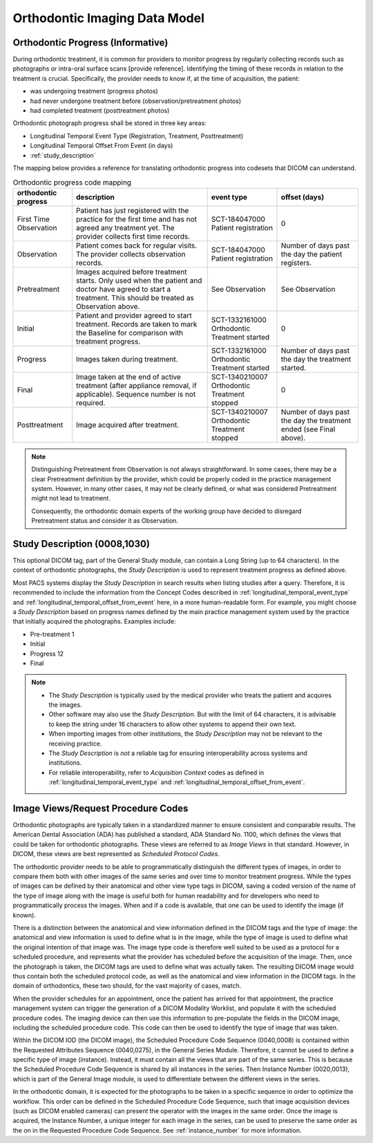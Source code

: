 .. _oip_data_model:

Orthodontic Imaging Data Model
==============================


.. _orthodontic_progress:

Orthodontic Progress (Informative)
----------------------------------

During orthodontic treatment, it is common for providers to monitor progress by regularly collecting records such as photographs or intra-oral surface scans [provide reference]. Identifying the timing of these records in relation to the treatment is crucial. Specifically, the provider needs to know if, at the time of acquisition, the patient:

- was undergoing treatment (progress photos)
- had never undergone treatment before (observation/pretreatment photos)
- had completed treatment (posttreatment photos)

Orthodontic photograph progress shall be stored in three key areas:

- Longitudinal Temporal Event Type (Registration, Treatment, Posttreatment)
- Longitudinal Temporal Offset From Event (in days)
- :ref:`study_description`

The mapping below provides a reference for translating orthodontic progress into codesets that DICOM can understand.

.. _progress_codes:
.. list-table:: Orthodontic progress code mapping
    :header-rows: 1

    * - orthodontic progress
      - description
      - event type
      - offset (days)
    * - First Time Observation
      - Patient has just registered with the practice for the first time and has not agreed any treatment yet. The provider collects first time records.
      - SCT-184047000 Patient registration
      - 0
    * - Observation
      - Patient comes back for regular visits. The provider collects observation records.
      - SCT-184047000 Patient registration
      - Number of days past the day the patient registers.
    * - Pretreatment
      - Images acquired before treatment starts. Only used when the patient and doctor have agreed to start a treatment. This should be treated as Observation above.
      - See Observation
      - See Observation
    * - Initial
      - Patient and provider agreed to start treatment. Records are taken to mark the Baseline for comparison with treatment progress.
      - SCT-1332161000 Orthodontic Treatment started
      - 0
    * - Progress
      - Images taken during treatment.
      - SCT-1332161000 Orthodontic Treatment started
      - Number of days past the day the treatment started.
    * - Final
      - Image taken at the end of active treatment (after appliance removal, if applicable). Sequence number is not required.
      - SCT-1340210007 Orthodontic Treatment stopped
      - 0
    * - Posttreatment
      - Image acquired after treatment.
      - SCT-1340210007 Orthodontic Treatment stopped
      - Number of days past the day the treatment ended (see Final above).


.. note::

  Distinguishing Pretreatment from Observation is not always straightforward. In some cases, there may be a clear Pretreatment definition by the provider, which could be properly coded in the practice management system. However, in many other cases, it may not be clearly defined, or what was considered Pretreatment might not lead to treatment.

  Consequently, the orthodontic domain experts of the working group have decided to disregard Pretreatment status and consider it as Observation.


Study Description (0008,1030)
-----------------------------

This optional DICOM tag, part of the General Study module, can contain a Long String (up to 64 characters). In the context of orthodontic photographs, the *Study Description* is used to represent treatment progress as defined above.

Most PACS systems display the *Study Description* in search results when listing studies after a query. Therefore, it is recommended to include the information from the Concept Codes described in :ref:`longitudinal_temporal_event_type` and :ref:`longitudinal_temporal_offset_from_event` here, in a more human-readable form. For example, you might choose a *Study Description* based on progress names defined by the main practice management system used by the practice that initially acquired the photographs. Examples include:

- Pre-treatment 1
- Initial
- Progress 12
- Final

.. note::
    - The *Study Description* is typically used by the medical provider who treats the patient and acquires the images.
    - Other software may also use the *Study Description*. But with the limit of 64 characters, it is advisable to keep the string under 16 characters to allow other systems to append their own text.
    - When importing images from other institutions, the *Study Description* may not be relevant to the receiving practice.
    - The *Study Description* is *not* a reliable tag for ensuring interoperability across systems and institutions.
    - For reliable interoperability, refer to *Acquisition Context* codes as defined in :ref:`longitudinal_temporal_event_type` and :ref:`longitudinal_temporal_offset_from_event`.



Image Views/Request Procedure Codes
-----------------------------------

Orthodontic photographs are typically taken in a standardized manner to ensure
consistent and comparable results. The American Dental Association (ADA) has
published a standard, ADA Standard No. 1100, which defines the views that could
be taken for orthodontic photographs. These views are referred to as *Image
Views* in that standard. However, in DICOM, these views are best represented as
*Scheduled Protocol Codes*.

The orthodontic provider needs to be able to programmatically distinguish the
different types of images, in order to compare them both with other images of
the same series and over time to monitor treatment progress. While the types of
images can be defined by their anatomical and other view type tags in DICOM,
saving a coded version of the name of the type of image along with the image is
useful both for human readability and for developers who need to
programmatically process the images. When and if a code is available, that one
can be used to identify the image (if known).

There is a distinction between the anatomical and view information defined in
the DICOM tags and the type of image: the anatomical and view information is
used to define what is in the image, while the type of image is used to define
what the original intention of that image was. The image type code is therefore
well suited to be used as a protocol for a scheduled procedure, and represents
what the provider has scheduled before the acquisition of the image. Then, once
the photograph is taken, the DICOM tags are used to define what was actually
taken. The resulting DICOM image would thus contain both the scheduled protocol
code, as well as the anatomical and view information in the DICOM tags. In the
domain of orthodontics, these two should, for the vast majority of cases, match.

When the provider schedules for an appointment, once the patient has arrived for
that appointment, the practice management system can trigger the generation of a
DICOM Modality Worklist, and populate it with the scheduled procedure codes. The
imaging device can then use this information to pre-populate the fields in the
DICOM image, including the scheduled procedure code. This code can then be used
to identify the type of image that was taken.

Within the DICOM IOD (the DICOM image), the Scheduled Procedure Code Sequence
(0040,0008) is contained within the Requested Attributes Sequence (0040,0275),
in the General Series Module. Therefore, it cannot be used to define a specific
type of image (instance). Instead, it must contain all the views that are part
of the same series. This is because the Scheduled Procedure Code Sequence is
shared by all instances in the series. Then Instance Number (0020,0013), which
is part of the General Image module, is used to differentiate between the
different views in the series.

In the orthodontic domain, it is expected for the photographs to be taken in a
specific sequence in order to optimize the workflow. This order can be defined
in the Scheduled Procedure Code Sequence, such that image acquisition devices
(such as DICOM enabled cameras) can present the operator with the images in the
same order. Once the image is acquired, the Instance Number, a unique integer
for each image in the series, can be used to preserve the same order as the on
in the Requested Procedure Code Sequence. See :ref:`instance_number` for more
information.
